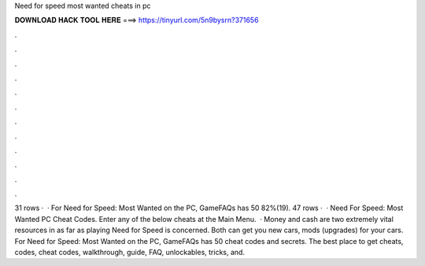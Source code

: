Need for speed most wanted cheats in pc

𝐃𝐎𝐖𝐍𝐋𝐎𝐀𝐃 𝐇𝐀𝐂𝐊 𝐓𝐎𝐎𝐋 𝐇𝐄𝐑𝐄 ===> https://tinyurl.com/5n9bysrn?371656

.

.

.

.

.

.

.

.

.

.

.

.

31 rows ·  · For Need for Speed: Most Wanted on the PC, GameFAQs has 50 82%(19). 47 rows ·  · Need For Speed: Most Wanted PC Cheat Codes. Enter any of the below cheats at the Main Menu.  · Money and cash are two extremely vital resources in as far as playing Need for Speed is concerned. Both can get you new cars, mods (upgrades) for your cars. For Need for Speed: Most Wanted on the PC, GameFAQs has 50 cheat codes and secrets. The best place to get cheats, codes, cheat codes, walkthrough, guide, FAQ, unlockables, tricks, and.